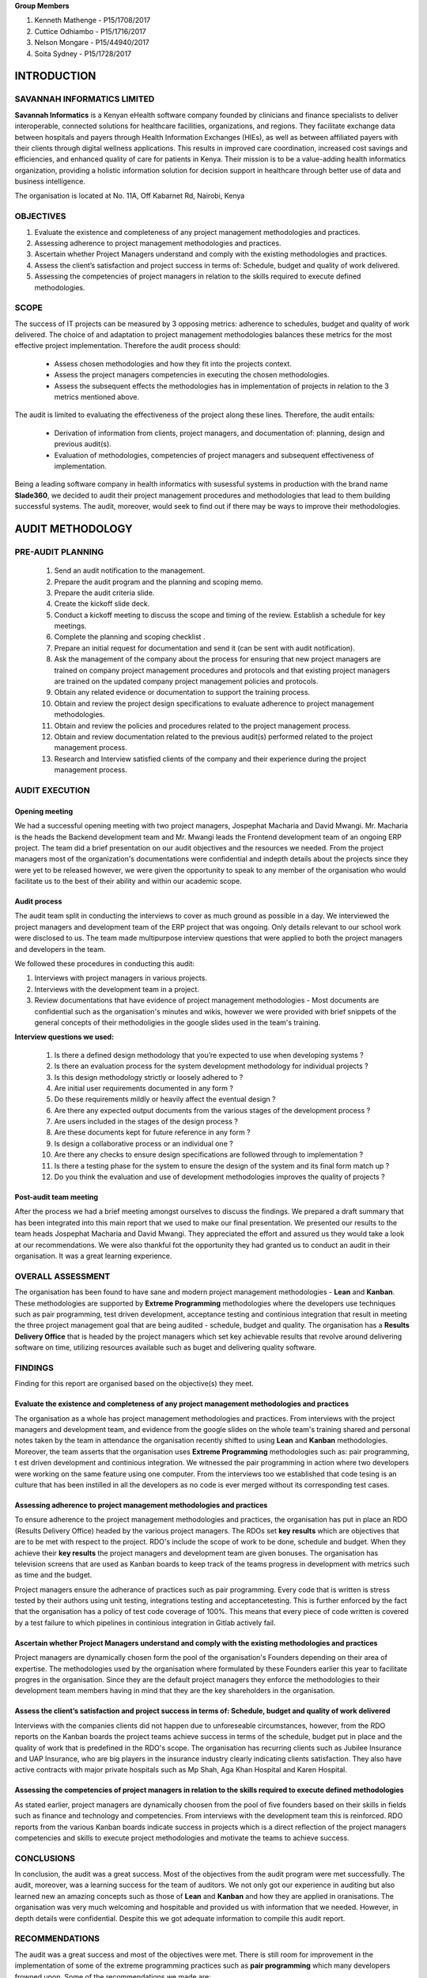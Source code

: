 **Group Members**

#) Kenneth Mathenge - P15/1708/2017
#) Cuttice Odhiambo - P15/1716/2017
#) Nelson Mongare - P15/44940/2017
#) Soita Sydney - P15/1728/2017

INTRODUCTION
============

SAVANNAH INFORMATICS LIMITED
~~~~~~~~~~~~~~~~~~~~~~~~~~~~

**Savannah Informatics** is a Kenyan eHealth software company founded by clinicians and finance 
specialists to deliver interoperable, connected solutions for healthcare facilities, organizations, 
and regions. They facilitate exchange data between hospitals and payers through Health Information 
Exchanges (HIEs), as well as between affiliated payers with their clients through digital wellness 
applications. This results in improved care coordination, increased cost savings and efficiencies, 
and enhanced quality of care for patients in Kenya. Their mission is to be a value-adding health 
informatics organization, providing a holistic information solution for decision support in healthcare 
through better use of data and business intelligence.

The organisation is located at No. 11A, Off Kabarnet Rd, Nairobi, Kenya

OBJECTIVES
~~~~~~~~~~

#) Evaluate the existence and completeness of any project management methodologies and practices.
#) Assessing adherence to project management methodologies and practices.
#) Ascertain whether Project Managers understand and comply with the existing methodologies and practices.
#) Assess the client’s satisfaction and project success in terms of: Schedule, budget and quality of work delivered.
#) Assessing the competencies of project managers in relation to the skills required to execute defined methodologies.

SCOPE
~~~~~

The success of IT projects can be measured by 3 opposing metrics: adherence to schedules, 
budget and quality of work delivered. The choice of and adaptation to project management methodologies 
balances these metrics for the most effective project implementation. Therefore the audit process should:

    * Assess chosen methodologies and how they fit into the projects context.
    * Assess the project managers competencies in executing the chosen methodologies.
    * Assess the subsequent effects the methodologies has in implementation of projects in relation to the 3 metrics mentioned above.

The audit is limited to evaluating the effectiveness of the project along these lines. Therefore, the audit entails:

    * Derivation of information from clients, project managers, and documentation of: planning, design and previous audit(s).
    * Evaluation of methodologies, competencies of project managers and subsequent effectiveness of implementation.

Being a leading software company in health informatics with susessful systems in production with the brand 
name **Slade360**, we decided to audit their project management procedures and methodologies that lead 
to them building successful systems. The audit, moreover, would seek to find out if there may be ways
to improve their methodologies.

AUDIT METHODOLOGY
=================

PRE-AUDIT PLANNING
~~~~~~~~~~~~~~~~~~

    #) Send an audit notification to the management.
    #) Prepare the audit program and the planning and scoping memo.
    #) Prepare the audit criteria slide.
    #) Create the kickoff slide deck.
    #) Conduct a kickoff meeting to discuss the scope and timing of the review. Establish a schedule for key meetings.
    #) Complete the planning and scoping checklist .
    #) Prepare an initial request for documentation and send it (can be sent with audit notification).
    #) Ask the management of the company about the process for ensuring that new project managers are trained on company project management procedures and protocols and that existing project managers are trained on the updated company project management policies and protocols.
    #) Obtain any related evidence or documentation to support the training process.
    #) Obtain and review the project design specifications to evaluate adherence to project management methodologies.
    #) Obtain and review the policies and procedures related to the project management process.
    #) Obtain and review documentation related to the previous audit(s) performed related to the project management process.
    #) Research and Interview satisfied clients of the company and their experience during the project management process.


AUDIT EXECUTION
~~~~~~~~~~~~~~~

Opening meeting
***************

We had a successful opening meeting with two project managers, Jospephat Macharia and David
Mwangi. Mr. Macharia is the heads the Backend development team and Mr. Mwangi leads the
Frontend development team of an ongoing ERP project. The team did a brief presentation on our 
audit objectives and the resources we needed. From the project managers most of the organization's 
documentations were confidential and indepth details about the projects since they were yet to be released
however, we were given the opportunity to speak to any member of the organisation who would facilitate us
to the best of their ability and within our academic scope.

Audit process
*************

The audit team split in conducting the interviews to cover as much ground as 
possible in a day. We interviewed the project managers and development team of the 
ERP project that was ongoing. Only details relevant to our school work were disclosed
to us. The team made multipurpose interview questions that were applied to both the 
project managers and developers in the team.

We followed these procedures in conducting this audit:

#) Interviews with project managers in various projects.
#) Interviews with the development team in a project.
#) Review documentations that have evidence of project management methodologies - Most
   documents are confidential such as the organisation's minutes and wikis, however we
   were provided with brief snippets of the general concepts of their methodoligies in
   the google slides used in the team's training.

**Interview questions we used:**

    #) Is there a defined design methodology that you’re expected to use when developing systems ?
    #) Is there an evaluation process for the system development methodology for individual projects ? 
    #) Is this design methodology strictly or loosely adhered to ?
    #) Are initial user requirements documented in any form ?
    #) Do these requirements mildly or heavily affect the eventual design ? 
    #) Are there any expected output documents from the various stages of the development process ?
    #) Are users included in the stages of the design process ?
    #) Are these documents kept for future reference in any form ?
    #) Is design a collaborative process or an individual one ?
    #) Are there any checks to ensure design specifications are followed through to implementation ?
    #) Is there a testing phase for the system to ensure the design of the system and its final form match up ?
    #) Do you think the evaluation and use of development methodologies improves the quality of projects ? 


Post-audit team meeting
***********************

After the process we had a brief meeting amongst ourselves to discuss the findings. We prepared
a draft summary that has been integrated into this main report that we used to make our final presentation. 
We presented our results to the team heads Jospephat Macharia and David Mwangi. They appreciated the effort
and assured us they would take a look at our recommendations. We were also thankful fot the opportunity they
had granted us to conduct an audit in their organisation. It was a great learning experience.


OVERALL ASSESSMENT
~~~~~~~~~~~~~~~~~~

The organisation has been found to have sane and modern project management methodologies - **Lean** and **Kanban**.
These methodologies are supported by **Extreme Programming** methodologies where the developers use techniques such as
pair programming, test driven development, acceptance testing and continious integration that result in meeting the three
project management goal that are being audited - schedule, budget and quality. The organisation has a **Results Delivery Office**
that is headed by the project managers which set key achievable results that revolve around delivering software on time, utilizing
resources available such as buget and delivering quality software.

FINDINGS
~~~~~~~~

Finding for this report are organised based on the objective(s) they meet.

Evaluate the existence and completeness of any project management methodologies and practices
*********************************************************************************************

The organisation as a whole has project management methodologies and practices. From interviews with the project managers
and development team, and evidence from the google slides on the whole team's training shared and personal notes taken by 
the team in attendance the organisation recently shifted to using **Lean** and **Kanban** methodologies. Moreover, 
the team asserts that the organisation uses **Extreme Programming** methodologies such as: pair programming, t
est driven development and continious integration. We witnessed the pair programming in action where two developers were
working on the same feature using one computer. From the interviews too we established that code tesing is an culture that
has been instilled in all the developers as no code is ever merged without its corresponding test cases.

Assessing adherence to project management methodologies and practices
*********************************************************************

To ensure adherence to the project management methodologies and practices, the organisation has put in place
an RDO (Results Delivery Office) headed by the various project managers. The RDOs set **key results** which are objectives
that are to be met with respect to the project. RDO's include the scope of work to be done, schedule and budget. When they achieve
their **key results** the project managers and development team are given bonuses. The organisation has television screens that are used
as Kanban boards to keep track of the teams progress in development with metrics such as time and the budget.

Project managers ensure the adherance of practices such as pair programming. Every code that is written is stress tested by their
authors using unit testing, integrations testing and acceptancetesting. This is further enforced by the fact that the organisation
has a policy of test code coverage of 100%. This means that every piece of code written is covered by a test failure to which 
pipelines in continious integration in Gitlab actively fail.

Ascertain whether Project Managers understand and comply with the existing methodologies and practices
*******************************************************************************************************

Project managers are dynamically chosen form the pool of the organisation's Founders depending on their area of
expertise. The methodologies used by the organisation where formulated by these Founders earlier this year to 
facilitate progres in the organisation. Since they are the default project managers they enforce the methodologies 
to their development team members having in mind that they are the key shareholders in the organisation.

Assess the client’s satisfaction and project success in terms of: Schedule, budget and quality of work delivered
****************************************************************************************************************

Interviews with the companies clients did not happen due to unforeseable circumstances, however, from the RDO reports
on the Kanban boards the project teams achieve success in terms of the schedule, budget put in place and the 
quality of work that is predefined in the RDO's scope. The organisation has recurring clients such as Jubilee Insurance 
and UAP Insurance, who are big players in the insurance industry clearly indicating clients satisfaction. They also have
active contracts with major private hospitals such as Mp Shah, Aga Khan Hospital and Karen Hospital.

Assessing the competencies of project managers in relation to the skills required to execute defined methodologies
******************************************************************************************************************

As stated earlier, project managers are dynamically choosen from the pool of five founders based on their skills in 
fields such as finance and technology and competencies. From interviews with the development team this is reinforced. 
RDO reports from the various Kanban boards indicate success in projects which is a direct reflection of the
project managers competencies and skills to execute project methodologies and motivate the teams to achieve success.

CONCLUSIONS
~~~~~~~~~~~

In conclusion, the audit was a great success. Most of the objectives from the audit program were met successfully.
The audit, moreover, was a learning success for the team of auditors. We not only got our experience in auditing but also 
learned new an amazing concepts such as those of **Lean** and **Kanban** and how they are applied in oranisations. The
organisation was very much welcoming and hospitable and provided us with information that we needed. However, in depth
details were confidential. Despite this we got adequate information to compile this audit report.

RECOMMENDATIONS
~~~~~~~~~~~~~~~

The audit was a great success and most of the objectives were met. There is still room for improvement in the implementation
of some of the extreme programming practices such as **pair programming** which many developers frowned upon. Some of the 
recommendations we made are:

#) Allow all memebers of the organisation to have an equal opportunity to become project managers. This will help the team to 
   practise on their leadership and management skills. This we believe will make the process of handing down of the mantle of 
   leadership seamless.

#) Conduct more training with their teams on extreme programming methodologies. From the audit, it was evident that 
   practices such as pair programming where two developers work form on computer seemed very extreme and were frowned
   upon by most developers. The developers stated that they needed autonomy to work efficiently. We believe that there is 
   benefit in pair programming and more training on it would make the developers appreciate it more.
